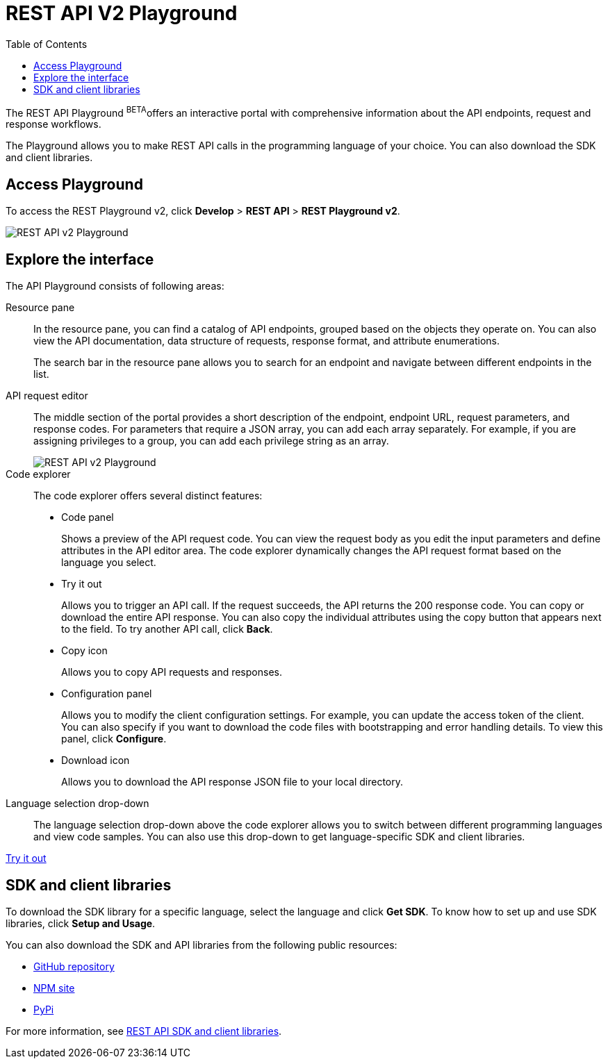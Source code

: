 = REST API V2 Playground
:toc: true

:page-title: ThoughtSpot REST API v2 Playground
:page-pageid: restV2-playground
:page-description: ThoughtSpot REST API v2 Playground

The REST API Playground [beta orangeBackground]^BETA^offers an interactive portal with comprehensive information about the API endpoints, request and response workflows.

The Playground allows you to make REST API calls in the programming language of your choice. You can also download the SDK and client libraries.

== Access Playground

To access the REST Playground v2, click *Develop* > *REST API* > **REST Playground v2**.

image::./images/rest-apiv2-playground.png[REST API v2 Playground]

== Explore the interface

The API Playground consists of following areas:

Resource pane::

In the resource pane, you can find a catalog of API endpoints, grouped based on the objects they operate on. You can also view the API documentation, data structure of requests, response format, and attribute enumerations.

+
The search bar in the resource pane allows you to search for an endpoint and navigate between different endpoints in the list.

API request editor::

The middle section of the portal provides a short description of the endpoint, endpoint URL, request parameters, and response codes. For parameters that require a JSON array, you can add each array separately. For example, if you are assigning privileges to a group, you can add each privilege string as an array.   

+
[.widthAuto]
image::./images/array-input.png[REST API v2 Playground]

Code explorer::

The code explorer offers several distinct features:

* Code panel
+
Shows a preview of the API request code. You can view the request body as you edit the input parameters and define attributes in the API editor area. The code explorer dynamically changes the API request format based on the language you select.

* Try it out 
+
Allows you to trigger an API call. If the request succeeds, the API returns the 200 response code. You can copy or download the entire API response. You can also copy the individual attributes using the copy button that appears next to the field. To try another API call, click **Back**.

* Copy  icon
+
Allows you to copy API requests and responses.

* Configuration panel
+
Allows you to modify the client configuration settings. For example, you can update the access token of the client. You can also specify if you want to download the code files with bootstrapping and error handling details. To view this panel, click **Configure**.  

* Download icon
+
Allows you to download the API response JSON file to your local directory.
 
Language selection drop-down::

The language selection drop-down above the code explorer allows you to switch between different programming languages and view code samples. You can also use this drop-down to get language-specific SDK and client libraries.


++++
<a href="{{previewPrefix}}/api/rest/playgroundV2" id="preview-in-playground" target="_blank">Try it out</a>
++++

== SDK and client libraries

To download the SDK library for a specific language, select the language and click **Get SDK**. To know how to set up and use SDK libraries, click *Setup and Usage*. 

You can also download the SDK and API libraries from the following public resources:

* link:https://github.com/thoughtspot/rest-api-sdk[GitHub repository, window=_blank]
* link:https://www.npmjs.com/package/@thoughtspot/rest-api-sdk[NPM site, window=_blank]
* link:https://pypi.org/project/thoughtspot-rest-api-sdk/[PyPi, window=_blank]

For more information, see xref:rest-api-sdk-libraries.adoc[REST API SDK and client libraries].

